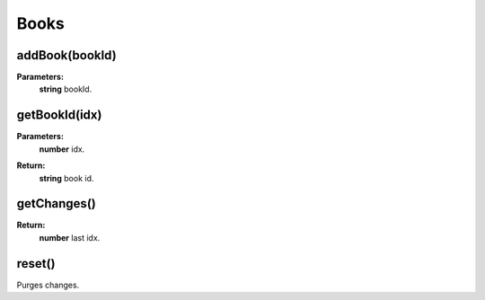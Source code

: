 Books
=====

.. todo::

    Add example with player:getBook()

addBook(bookId)
---------------

**Parameters:**
    | **string** bookId.

getBookId(idx)
--------------

**Parameters:**
    | **number** idx.
**Return:**
    | **string** book id.

getChanges()
------------

**Return:**
    | **number** last idx.

reset()
-------

Purges changes.


